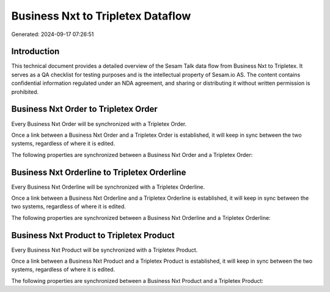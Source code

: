 ==================================
Business Nxt to Tripletex Dataflow
==================================

Generated: 2024-09-17 07:26:51

Introduction
------------

This technical document provides a detailed overview of the Sesam Talk data flow from Business Nxt to Tripletex. It serves as a QA checklist for testing purposes and is the intellectual property of Sesam.io AS. The content contains confidential information regulated under an NDA agreement, and sharing or distributing it without written permission is prohibited.

Business Nxt Order to Tripletex Order
-------------------------------------
Every Business Nxt Order will be synchronized with a Tripletex Order.

Once a link between a Business Nxt Order and a Tripletex Order is established, it will keep in sync between the two systems, regardless of where it is edited.

The following properties are synchronized between a Business Nxt Order and a Tripletex Order:

.. list-table::
   :header-rows: 1

   * - Business Nxt Order Property
     - Tripletex Order Property
     - Tripletex Data Type


Business Nxt Orderline to Tripletex Orderline
---------------------------------------------
Every Business Nxt Orderline will be synchronized with a Tripletex Orderline.

Once a link between a Business Nxt Orderline and a Tripletex Orderline is established, it will keep in sync between the two systems, regardless of where it is edited.

The following properties are synchronized between a Business Nxt Orderline and a Tripletex Orderline:

.. list-table::
   :header-rows: 1

   * - Business Nxt Orderline Property
     - Tripletex Orderline Property
     - Tripletex Data Type


Business Nxt Product to Tripletex Product
-----------------------------------------
Every Business Nxt Product will be synchronized with a Tripletex Product.

Once a link between a Business Nxt Product and a Tripletex Product is established, it will keep in sync between the two systems, regardless of where it is edited.

The following properties are synchronized between a Business Nxt Product and a Tripletex Product:

.. list-table::
   :header-rows: 1

   * - Business Nxt Product Property
     - Tripletex Product Property
     - Tripletex Data Type

